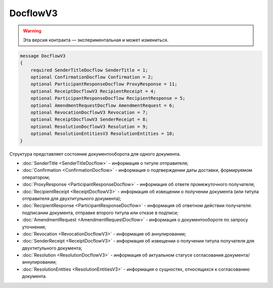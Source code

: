 DocflowV3
=========

.. warning:: Эта версия контракта — экспериментальная и может измениться.

.. code-block:: protobuf

    message DocflowV3
    {
        required SenderTitleDocflow SenderTitle = 1;
        optional ConfirmationDocflow Confirmation = 2;
        optional ParticipantResponseDocflow ProxyResponse = 11;
        optional ReceiptDocflowV3 RecipientReceipt = 4;
        optional ParticipantResponseDocflow RecipientResponse = 5;
        optional AmendmentRequestDocflow AmendmentRequest = 6;
        optional RevocationDocflowV3 Revocation = 7;
        optional ReceiptDocflowV3 SenderReceipt = 8;
        optional ResolutionDocflowV3 Resolution = 9;
        optional ResolutionEntitiesV3 ResolutionEntities = 10;
    }

Структура представляет состояние документооборота для одного документа.

- :doc:`SenderTitle <SenderTitleDocflow>` - информация о титуле отправителя;
- :doc:`Confirmation <ConfirmationDocflow>` - информация о подтверждении даты доставки, формируемом оператором;
- :doc:`ProxyResponse <ParticipantResponseDocflow>` - информация об ответе промежуточного получателя;
- :doc:`RecipientReceipt <ReceiptDocflowV3>` - информация об извещении о получении документа (или титула отправителя для двухтитульного документа);
- :doc:`RecipientResponse <ParticipantResponseDocflow>` - информация об ответном действии получателя: подписании документа, отправке второго титула или отказе в подписи;
- :doc:`AmendmentRequest <AmendmentRequestDocflow>` - информация о документообороте по запросу уточнения;
- :doc:`Revocation <RevocationDocflowV3>` - информация об аннулировании;
- :doc:`SenderReceipt <ReceiptDocflowV3>` - информация об извещении о получении титула получателя для двухтитульного документа;
- :doc:`Resolution <ResolutionDocflowV3>` - информация об актуальном статусе согласования документа/аннулировании;
- :doc:`ResolutionEntities <ResolutionEntitiesV3>` - информация о сущностях, относящихся к согласованию документа.
